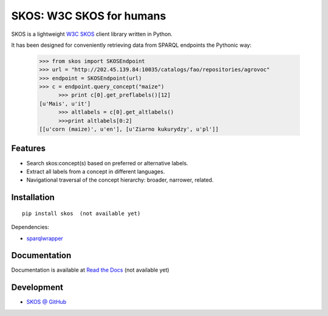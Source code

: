 SKOS: W3C SKOS for humans
==========================


SKOS is a lightweight `W3C SKOS <https://www.w3.org/2004/02/skos/>`_
client library written in Python.

It has been designed for conveniently retrieving data from
SPARQL endpoints the Pythonic way:

    >>> from skos import SKOSEndpoint
    >>> url = "http://202.45.139.84:10035/catalogs/fao/repositories/agrovoc"
    >>> endpoint = SKOSEndpoint(url)
    >>> c = endpoint.query_concept("maize")
	  >>> print c[0].get_preflabels()[12]
    [u'Mais', u'it']
	  >>> altlabels = c[0].get_altlabels()
	  >>>print altlabels[0:2]
    [[u'corn (maize)', u'en'], [u'Ziarno kukurydzy', u'pl']]


Features
--------

- Search skos:concept(s) based on preferred or alternative labels.
- Extract all labels from a concept in different languages.
- Navigational traversal of the concept hierarchy: broader, narrower, related.


Installation
------------

::

    pip install skos  (not available yet)

Dependencies:

* `sparqlwrapper <https://github.com/RDFLib/sparqlwrapper>`_


Documentation
-------------

Documentation is available at `Read the Docs <https://skos.readthedocs.org/en/latest/>`_ (not available yet)

Development
-----------

* `SKOS @ GitHub <https://github.com/msicilia/skos>`_
